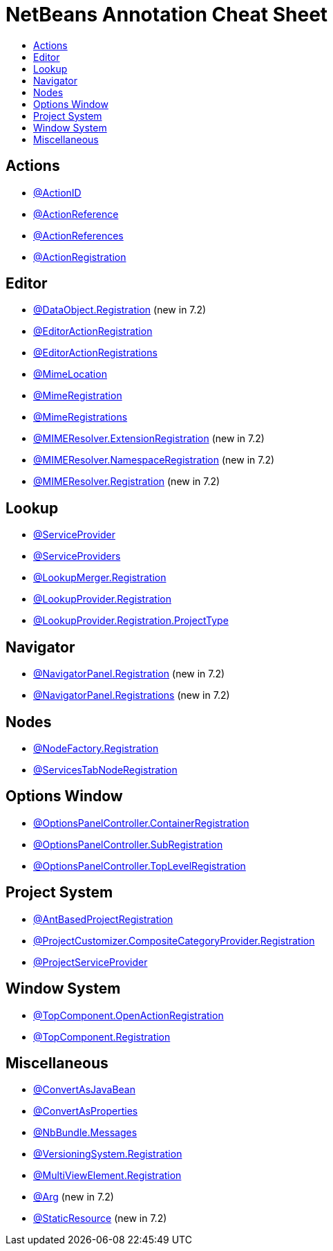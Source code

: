 // 
//     Licensed to the Apache Software Foundation (ASF) under one
//     or more contributor license agreements.  See the NOTICE file
//     distributed with this work for additional information
//     regarding copyright ownership.  The ASF licenses this file
//     to you under the Apache License, Version 2.0 (the
//     "License"); you may not use this file except in compliance
//     with the License.  You may obtain a copy of the License at
// 
//       http://www.apache.org/licenses/LICENSE-2.0
// 
//     Unless required by applicable law or agreed to in writing,
//     software distributed under the License is distributed on an
//     "AS IS" BASIS, WITHOUT WARRANTIES OR CONDITIONS OF ANY
//     KIND, either express or implied.  See the License for the
//     specific language governing permissions and limitations
//     under the License.
//

= NetBeans Annotation Cheat Sheet
:page-layout: wikidev
:page-tags: wiki, devfaq, needsreview
:jbake-status: published
:keywords: Apache NetBeans wiki DevFaqAnnotationList
:description: Apache NetBeans wiki DevFaqAnnotationList
:toc: left
:toc-title:
:syntax: true
:page-wikidevsection: _tutorials_and_important_starting_points
:page-position: 4


== Actions

* link:https://bits.netbeans.org/dev/javadoc/org-openide-awt/org/openide/awt/ActionID.html[@ActionID]
* link:https://bits.netbeans.org/dev/javadoc/org-openide-awt/org/openide/awt/ActionReference.html[@ActionReference]
* link:https://bits.netbeans.org/dev/javadoc/org-openide-awt/org/openide/awt/ActionReferences.html[@ActionReferences]
* link:https://bits.netbeans.org/dev/javadoc/org-openide-awt/org/openide/awt/ActionRegistration.html[@ActionRegistration]

== Editor

* link:https://bits.netbeans.org/dev/javadoc/org-openide-loaders/org/openide/loaders/DataObject.Registration.html[@DataObject.Registration] (new in 7.2)
* link:https://bits.netbeans.org/dev/javadoc/org-netbeans-modules-editor-lib2/org/netbeans/api/editor/EditorActionRegistration.html[@EditorActionRegistration]
* link:https://bits.netbeans.org/dev/javadoc/org-netbeans-modules-editor-lib2/org/netbeans/api/editor/EditorActionRegistrations.html[@EditorActionRegistrations]
* link:https://bits.netbeans.org/dev/javadoc/org-netbeans-modules-editor-mimelookup/org/netbeans/spi/editor/mimelookup/MimeLocation.html[@MimeLocation]
* link:https://bits.netbeans.org/dev/javadoc/org-netbeans-modules-editor-mimelookup/org/netbeans/api/editor/mimelookup/MimeRegistration.html[@MimeRegistration]
* link:https://bits.netbeans.org/dev/javadoc/org-netbeans-modules-editor-mimelookup/org/netbeans/api/editor/mimelookup/MimeRegistrations.html[@MimeRegistrations]
* link:https://bits.netbeans.org/dev/javadoc/org-openide-filesystems/org/openide/filesystems/MIMEResolver.ExtensionRegistration.html[@MIMEResolver.ExtensionRegistration] (new in 7.2)
* link:https://bits.netbeans.org/dev/javadoc/org-openide-filesystems/org/openide/filesystems/MIMEResolver.NamespaceRegistration.html[@MIMEResolver.NamespaceRegistration] (new in 7.2)
* link:https://bits.netbeans.org/dev/javadoc/org-openide-filesystems/org/openide/filesystems/MIMEResolver.Registration.html[@MIMEResolver.Registration] (new in 7.2)

== Lookup

* link:https://bits.netbeans.org/dev/javadoc/org-openide-util-lookup/org/openide/util/lookup/ServiceProvider.html[@ServiceProvider]
* link:https://bits.netbeans.org/dev/javadoc/org-openide-util-lookup/org/openide/util/lookup/ServiceProviders.html[@ServiceProviders]
* link:https://bits.netbeans.org/dev/javadoc/org-netbeans-modules-projectapi/org/netbeans/spi/project/LookupMerger.Registration.html[@LookupMerger.Registration]
* link:https://bits.netbeans.org/dev/javadoc/org-netbeans-modules-projectapi/org/netbeans/spi/project/LookupProvider.Registration.html[@LookupProvider.Registration]
* link:https://bits.netbeans.org/dev/javadoc/org-netbeans-modules-projectapi/org/netbeans/spi/project/LookupProvider.Registration.ProjectType.html[@LookupProvider.Registration.ProjectType]

== Navigator

* link:https://bits.netbeans.org/dev/javadoc/org-netbeans-spi-navigator/org/netbeans/spi/navigator/NavigatorPanel.Registration.html[@NavigatorPanel.Registration] (new in 7.2)
* link:https://bits.netbeans.org/dev/javadoc/org-netbeans-spi-navigator/org/netbeans/spi/navigator/NavigatorPanel.Registrations.html[@NavigatorPanel.Registrations] (new in 7.2)

== Nodes

* link:https://bits.netbeans.org/dev/javadoc/org-netbeans-modules-projectuiapi/org/netbeans/spi/project/ui/support/NodeFactory.Registration.html[@NodeFactory.Registration]
* link:https://bits.netbeans.org/dev/javadoc/org-netbeans-core-ide/org/netbeans/api/core/ide/ServicesTabNodeRegistration.html[@ServicesTabNodeRegistration]

== Options Window

* link:https://bits.netbeans.org/dev/javadoc/org-netbeans-modules-options-api/org/netbeans/spi/options/OptionsPanelController.ContainerRegistration.html[@OptionsPanelController.ContainerRegistration]
* link:https://bits.netbeans.org/dev/javadoc/org-netbeans-modules-options-api/org/netbeans/spi/options/OptionsPanelController.SubRegistration.html[@OptionsPanelController.SubRegistration]
* link:https://bits.netbeans.org/dev/javadoc/org-netbeans-modules-options-api/org/netbeans/spi/options/OptionsPanelController.TopLevelRegistration.html[@OptionsPanelController.TopLevelRegistration]

== Project System

* link:https://bits.netbeans.org/dev/javadoc/org-netbeans-modules-project-ant/org/netbeans/spi/project/support/ant/AntBasedProjectRegistration.html[@AntBasedProjectRegistration]
* link:https://bits.netbeans.org/dev/javadoc/org-netbeans-modules-projectuiapi/org/netbeans/spi/project/ui/support/ProjectCustomizer.CompositeCategoryProvider.Registration.html[@ProjectCustomizer.CompositeCategoryProvider.Registration]
* link:https://bits.netbeans.org/dev/javadoc/org-netbeans-modules-projectapi/org/netbeans/spi/project/ProjectServiceProvider.html[@ProjectServiceProvider]

== Window System

* link:https://bits.netbeans.org/dev/javadoc/org-openide-windows/org/openide/windows/TopComponent.OpenActionRegistration.html[@TopComponent.OpenActionRegistration]
* link:https://bits.netbeans.org/dev/javadoc/org-openide-windows/org/openide/windows/TopComponent.Registration.html[@TopComponent.Registration]

== Miscellaneous

* link:https://bits.netbeans.org/dev/javadoc/org-netbeans-modules-settings/org/netbeans/api/settings/ConvertAsJavaBean.html[@ConvertAsJavaBean]
* link:https://bits.netbeans.org/dev/javadoc/org-netbeans-modules-settings/org/netbeans/api/settings/ConvertAsProperties.html[@ConvertAsProperties]
* link:https://bits.netbeans.org/dev/javadoc/org-openide-util/org/openide/util/NbBundle.Messages.html[@NbBundle.Messages]
* link:https://bits.netbeans.org/dev/javadoc/org-netbeans-modules-versioning/org/netbeans/modules/versioning/spi/VersioningSystem.Registration.html[@VersioningSystem.Registration]
* link:https://bits.netbeans.org/dev/javadoc/org-netbeans-core-multiview/org/netbeans/core/spi/multiview/MultiViewElement.Registration.html[@MultiViewElement.Registration]
* link:https://bits.netbeans.org/dev/javadoc/org-netbeans-modules-sendopts/org/netbeans/spi/sendopts/Arg.html[@Arg] (new in 7.2)
* link:https://bits.netbeans.org/dev/javadoc/org-netbeans-api-annotations-common/org/netbeans/api/annotations/common/StaticResource.html[@StaticResource] (new in 7.2)

////
== Apache Migration Information

The content in this page was kindly donated by Oracle Corp. to the
Apache Software Foundation.

This page was exported from link:http://wiki.netbeans.org/DevFaqAnnotationList[http://wiki.netbeans.org/DevFaqAnnotationList] , 
that was last modified by NetBeans user Geertjan 
on 2012-02-21T07:24:28Z.


*NOTE:* This document was automatically converted to the AsciiDoc format on 2018-02-07, and needs to be reviewed.
////